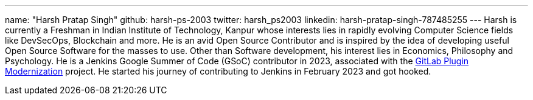 ---
name: "Harsh Pratap Singh"
github: harsh-ps-2003
twitter: harsh_ps2003
linkedin: harsh-pratap-singh-787485255
---
Harsh is currently a Freshman in Indian Institute of Technology, Kanpur whose interests lies in rapidly evolving Computer Science fields like DevSecOps, Blockchain and more. He is an avid Open Source Contributor and is inspired by the idea of developing useful Open Source Software for the masses to use. 
Other than Software development, his interest lies in Economics, Philosophy and Psychology.
He is a Jenkins Google Summer of Code (GSoC) contributor in 2023, associated with the link:https://github.com/jenkinsci/gitlab-plugin[GitLab Plugin Modernization] project.
He started his journey of contributing to Jenkins in February 2023 and got hooked.

